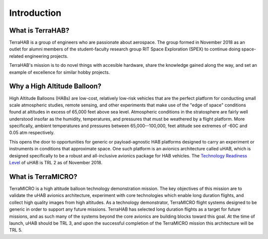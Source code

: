 .. _intro:

Introduction
============

What is TerraHAB?
-----------------

TerraHAB is a group of engineers who are passionate about aerospace. The group
formed in November 2018 as an outlet for alumni members of the student-faculty
research group RIT Space Exploration (SPEX) to continue doing space-related
engineering projects.

TerraHAB's mission is to do novel things with accesible hardware, share the
knowledge gained along the way, and set an example of excellence for similar
hobby projects.

Why a High Altitude Balloon?
----------------------------

High Altitude Balloons (HABs) are low-cost, relatively low-risk vehicles that
are the perfect platform for conducting small scale atmospheric studies, remote
sensing, and other experiments that make use of the "edge of space" conditions
found at altitudes in excess of 65,000 feet above sea level. Atmospheric
conditions in the stratosphere are fairly well understood insofar as the
humidity, temperatures, and pressures that must be weathered by a flight
platform. More specifically, ambient temperatures and pressures between
65,000--100,000, feet altitude see extremes of -60C and 0.05 atm
respectively.

This opens the door to opportunities for generic or payload-agnostic HAB
platforms designed to carry an experiment or instruments in conditions that
approximate space. One such platform is an avionics architecture called uHAB,
which is designed specifically to be a robust and all-inclusive avionics
package for HAB vehicles. The `Technology Readiness Level
<https://esto.nasa.gov/technologists_trl.html>`_ of uHAB is TRL 2 as of
November 2018.

What is TerraMICRO?
-------------------

TerraMICRO is a high altitude balloon technology demonstration mission. The key
objectives of this mission are to validate the uHAB avionics architecture,
experiment with core technologies which enable long duration flights, and
collect high quality images from high altitudes. As a technology demonstrator,
TerraMICRO flight systems designed to be generic in order to support any future
missions. TerraHAB has selected long duration flights as a target for future
missions, and as such many of the systems beyond the core avionics are building
blocks toward this goal. At the time of launch, uHAB should be TRL 3, and upon
the successful completion of the TerraMICRO mission this architecture will be
TRL 5.
